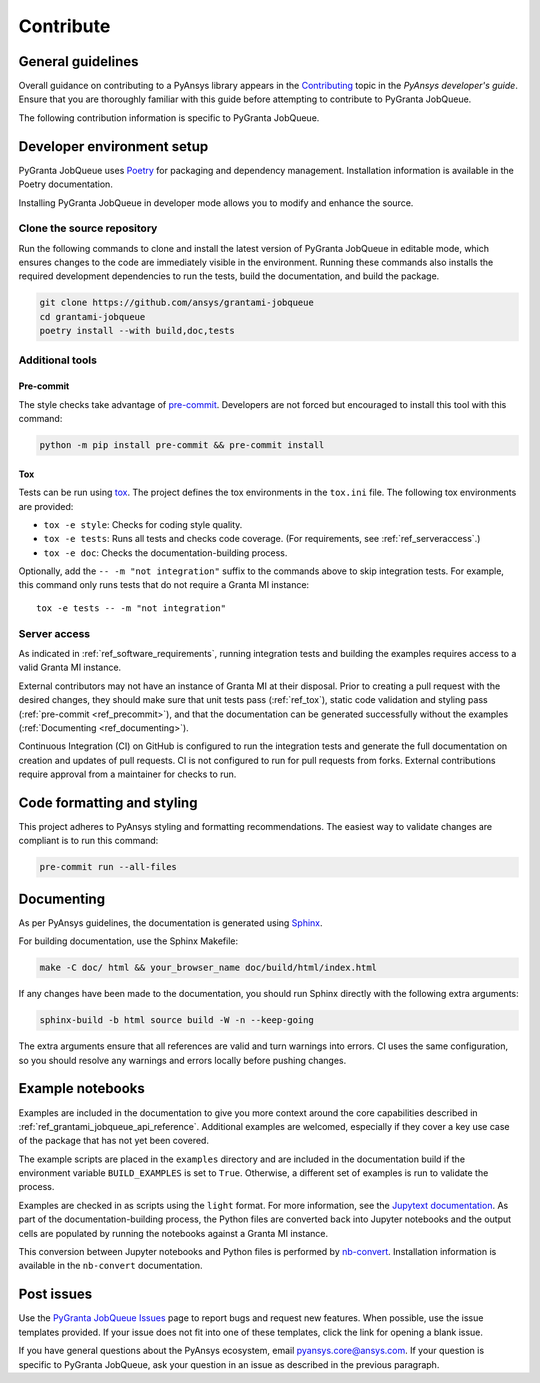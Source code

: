.. _ref_contributing:

Contribute
##########

General guidelines
==================
Overall guidance on contributing to a PyAnsys library appears in the
`Contributing <https://dev.docs.pyansys.com/how-to/contributing.html>`_ topic
in the *PyAnsys developer's guide*. Ensure that you are thoroughly familiar
with this guide before attempting to contribute to PyGranta JobQueue.

The following contribution information is specific to PyGranta JobQueue.

Developer environment setup
===========================

PyGranta JobQueue uses `Poetry`_ for packaging and dependency management. Installation
information is available in the Poetry documentation.

Installing PyGranta JobQueue in developer mode allows you to modify and enhance
the source.

Clone the source repository
---------------------------

Run the following commands to clone and install the latest version of PyGranta JobQueue
in editable mode, which ensures changes to the code are immediately visible in the environment.
Running these commands also installs the required development dependencies to run the tests,
build the documentation, and build the package.

.. code:: bash

    git clone https://github.com/ansys/grantami-jobqueue
    cd grantami-jobqueue
    poetry install --with build,doc,tests

Additional tools
-----------------

Pre-commit
~~~~~~~~~~

The style checks take advantage of `pre-commit`_. Developers are not forced but
encouraged to install this tool with this command:

.. code:: bash

    python -m pip install pre-commit && pre-commit install

.. _ref_tox:

Tox
~~~
Tests can be run using `tox`_. The project defines the tox environments in the ``tox.ini``
file. The following tox environments are provided:

.. vale off

- ``tox -e style``: Checks for coding style quality.
- ``tox -e tests``: Runs all tests and checks code coverage. (For requirements, see :ref:`ref_serveraccess`.)
- ``tox -e doc``: Checks the documentation-building process.

.. vale on

Optionally, add the ``-- -m "not integration"`` suffix to the commands above to skip integration
tests. For example, this command only runs tests that do not require a Granta MI instance::

     tox -e tests -- -m "not integration"

.. _ref_serveraccess:

Server access
--------------

As indicated in :ref:`ref_software_requirements`, running integration tests and building the examples
requires access to a valid Granta MI instance.

External contributors may not have an instance of Granta MI at their disposal. Prior to creating a
pull request with the desired changes, they should make sure that unit tests pass (:ref:`ref_tox`),
static code validation and styling pass (:ref:`pre-commit <ref_precommit>`), and that the
documentation can be generated successfully without the examples
(:ref:`Documenting <ref_documenting>`).

Continuous Integration (CI) on GitHub is configured to run the integration tests and generate the
full documentation on creation and updates of pull requests. CI is not configured to run for pull
requests from forks. External contributions require approval from a maintainer for checks to run.


.. _ref_precommit:

Code formatting and styling
===========================

This project adheres to PyAnsys styling and formatting recommendations. The easiest way to
validate changes are compliant is to run this command:

.. code:: bash

    pre-commit run --all-files


.. _ref_documenting:

Documenting
===========

As per PyAnsys guidelines, the documentation is generated using `Sphinx`_.

For building documentation, use the Sphinx Makefile:

.. code:: bash

    make -C doc/ html && your_browser_name doc/build/html/index.html

If any changes have been made to the documentation, you should run
Sphinx directly with the following extra arguments:

.. code:: bash

    sphinx-build -b html source build -W -n --keep-going

The extra arguments ensure that all references are valid and turn warnings
into errors. CI uses the same configuration, so you should resolve any
warnings and errors locally before pushing changes.

Example notebooks
=================
Examples are included in the documentation to give you more context around
the core capabilities described in :ref:`ref_grantami_jobqueue_api_reference`.
Additional examples are welcomed, especially if they cover a key use case of the
package that has not yet been covered.

The example scripts are placed in the ``examples`` directory and are included
in the documentation build if the environment variable ``BUILD_EXAMPLES`` is set
to ``True``. Otherwise, a different set of examples is run to validate the process.

Examples are checked in as scripts using the ``light`` format. For more information,
see the `Jupytext documentation <jupytext_>`_. As part of the documentation-building
process, the Python files are converted back into Jupyter notebooks and the output
cells are populated by running the notebooks against a Granta MI instance.

This conversion between Jupyter notebooks and Python files is performed by
`nb-convert`_. Installation information is available in the ``nb-convert`` documentation.

Post issues
===========
Use the `PyGranta JobQueue Issues <https://github.com/pyansys/grantami-jobqueue/issues>`_ page
to report bugs and request new features. When possible, use the issue templates provided. If
your issue does not fit into one of these templates, click the link for opening a blank issue.

If you have general questions about the PyAnsys ecosystem, email `pyansys.core@ansys.com <pyansys.core@ansys.com>`_.
If your question is specific to PyGranta JobQueue, ask your question in an issue as described in
the previous paragraph.

.. _Poetry: https://python-poetry.org/
.. _pre-commit: https://pre-commit.com/
.. _tox: https://tox.wiki/
.. _Sphinx: https://www.sphinx-doc.org/en/master/
.. _jupytext: https://jupytext.readthedocs.io/en/latest/
.. _nb-convert: https://nbconvert.readthedocs.io/en/latest/
